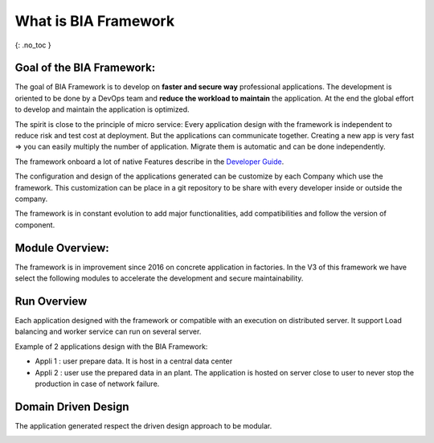 What is BIA Framework
=====================

{: .no_toc }

.. raw:: html

   <details open markdown="block">
     <summary>
       Table of contents
     </summary>
     {: .text-delta }
   - TOC
   {:toc}
   </details>

Goal of the BIA Framework:
--------------------------

The goal of BIA Framework is to develop on **faster and secure way**
professional applications. The development is oriented to be done by a
DevOps team and **reduce the workload to maintain** the application. At
the end the global effort to develop and maintain the application is
optimized.

The spirit is close to the principle of micro service: Every application
design with the framework is independent to reduce risk and test cost at
deployment. But the applications can communicate together. Creating a
new app is very fast => you can easily multiply the number of
application. Migrate them is automatic and can be done independently.

The framework onboard a lot of native Features describe in the
`Developer Guide <../../40-DeveloperGuide/DeveloperGuide.md>`__.

The configuration and design of the applications generated can be
customize by each Company which use the framework. This customization
can be place in a git repository to be share with every developer inside
or outside the company.

The framework is in constant evolution to add major functionalities, add
compatibilities and follow the version of component.

Module Overview:
----------------

The framework is in improvement since 2016 on concrete application in
factories. In the V3 of this framework we have select the following
modules to accelerate the development and secure maintainability.

.. image:: ../../Images/Overview_Modules.PNG
   :alt: The framework V3 modules

Run Overview
------------

Each application designed with the framework or compatible with an
execution on distributed server. It support Load balancing and worker
service can run on several server.

Example of 2 applications design with the BIA Framework:

-  Appli 1 : user prepare data. It is host in a central data center
-  Appli 2 : user use the prepared data in an plant. The application is
   hosted on server close to user to never stop the production in case
   of network failure.

.. image:: ../../Images/Overview_Run.PNG
   :alt: Run Overview

Domain Driven Design
--------------------

The application generated respect the driven design approach to be
modular.

.. image:: ../../Images/Overview_DDD.PNG
   :alt: DDD Overview

